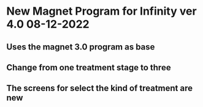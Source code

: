 * New Magnet Program for Infinity ver 4.0 08-12-2022
** Uses the magnet 3.0 program as base
** Change from one treatment stage to three
** The screens for select the kind of treatment are new
